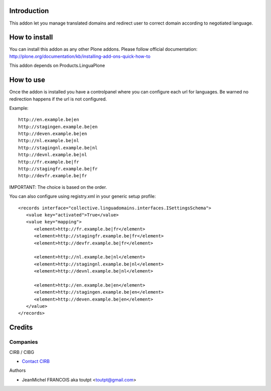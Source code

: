 Introduction
============

This addon let you manage translated domains and redirect user to correct
domain according to negotiated language.

How to install
==============

You can install this addon as any other Plone addons. Please follow official
documentation: http://plone.org/documentation/kb/installing-add-ons-quick-how-to

This addon depends on Products.LinguaPlone

How to use
==========

Once the addon is installed you have a controlpanel where you can configure
each url for languages. Be warned no redirection happens if the url is not
configured.

Example::

    http://en.example.be|en
    http://stagingen.example.be|en
    http://deven.example.be|en
    http://nl.example.be|nl
    http://stagingnl.example.be|nl
    http://devnl.example.be|nl
    http://fr.example.be|fr
    http://stagingfr.example.be|fr
    http://devfr.example.be|fr

IMPORTANT: The choice is based on the order.

You can also configure using registry.xml in your generic setup profile::

  <records interface="collective.linguadomains.interfaces.ISettingsSchema">
     <value key="activated">True</value>
     <value key="mapping">
        <element>http://fr.example.be|fr</element>
        <element>http://stagingfr.example.be|fr</element>
        <element>http://devfr.example.be|fr</element>

        <element>http://nl.example.be|nl</element>
        <element>http://stagingnl.example.be|nl</element>
        <element>http://devnl.example.be|nl</element>

        <element>http://en.example.be|en</element>
        <element>http://stagingen.example.be|en</element>
        <element>http://deven.example.be|en</element>
     </value>
  </records>

Credits
=======

Companies
---------

|cirb|_ CIRB / CIBG

* `Contact CIRB <mailto:irisline@irisnet.be>`_


Authors

- JeanMichel FRANCOIS aka toutpt <toutpt@gmail.com>

.. Contributors

.. |cirb| image:: http://www.cirb.irisnet.be/logo.jpg
.. _cirb: http://cirb.irisnet.be
.. _sitemap: http://support.google.com/webmasters/bin/answer.py?hl=en&answer=183668&topic=8476&ctx=topic
